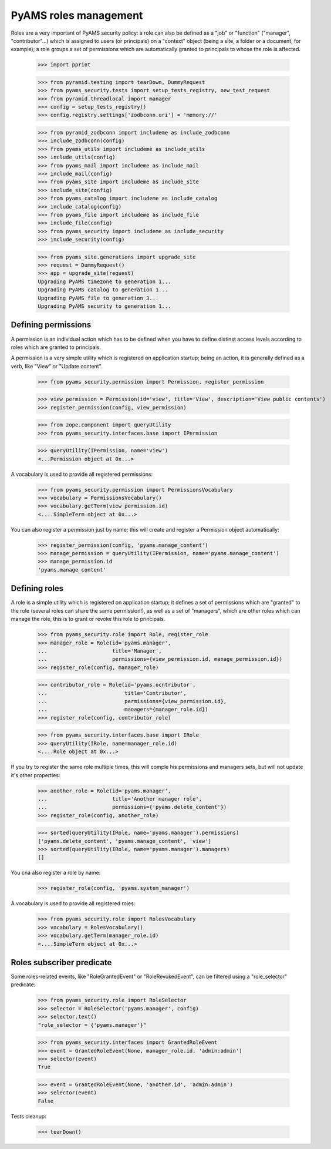 
======================
PyAMS roles management
======================

Roles are a very important of PyAMS security policy: a role can also be defined as a "job" or
"function" ("manager", "contributor"...) which is assigned to users (or principals) on a
"context" object (being a site, a folder or a document, for example); a role groups a set of
permissions which are automatically granted to principals to whose the role is affected.

    >>> import pprint

    >>> from pyramid.testing import tearDown, DummyRequest
    >>> from pyams_security.tests import setup_tests_registry, new_test_request
    >>> from pyramid.threadlocal import manager
    >>> config = setup_tests_registry()
    >>> config.registry.settings['zodbconn.uri'] = 'memory://'

    >>> from pyramid_zodbconn import includeme as include_zodbconn
    >>> include_zodbconn(config)
    >>> from pyams_utils import includeme as include_utils
    >>> include_utils(config)
    >>> from pyams_mail import includeme as include_mail
    >>> include_mail(config)
    >>> from pyams_site import includeme as include_site
    >>> include_site(config)
    >>> from pyams_catalog import includeme as include_catalog
    >>> include_catalog(config)
    >>> from pyams_file import includeme as include_file
    >>> include_file(config)
    >>> from pyams_security import includeme as include_security
    >>> include_security(config)

    >>> from pyams_site.generations import upgrade_site
    >>> request = DummyRequest()
    >>> app = upgrade_site(request)
    Upgrading PyAMS timezone to generation 1...
    Upgrading PyAMS catalog to generation 1...
    Upgrading PyAMS file to generation 3...
    Upgrading PyAMS security to generation 1...


Defining permissions
--------------------

A permission is an individual action which has to be defined when you have to define distinst
access levels according to roles which are granted to principals.

A permission is a very simple utility which is registered on application startup; being an action,
it is generally defined as a verb, like "View" or "Update content".

    >>> from pyams_security.permission import Permission, register_permission

    >>> view_permission = Permission(id='view', title='View', description='View public contents')
    >>> register_permission(config, view_permission)

    >>> from zope.component import queryUtility
    >>> from pyams_security.interfaces.base import IPermission

    >>> queryUtility(IPermission, name='view')
    <...Permission object at 0x...>

A vocabulary is used to provide all registered permissions:

    >>> from pyams_security.permission import PermissionsVocabulary
    >>> vocabulary = PermissionsVocabulary()
    >>> vocabulary.getTerm(view_permission.id)
    <....SimpleTerm object at 0x...>

You can also register a permission just by name; this will create and register a Permission
object automatically:

    >>> register_permission(config, 'pyams.manage_content')
    >>> manage_permission = queryUtility(IPermission, name='pyams.manage_content')
    >>> manage_permission.id
    'pyams.manage_content'


Defining roles
--------------

A role is a simple utility which is registered on application startup; it defines a set of
permissions which are "granted" to the role (several roles can share the same permission!), as
well as a set of "managers", which are other roles which can manage the role, this is to grant
or revoke this role to principals.

    >>> from pyams_security.role import Role, register_role
    >>> manager_role = Role(id='pyams.manager',
    ...                     title='Manager',
    ...                     permissions={view_permission.id, manage_permission.id})
    >>> register_role(config, manager_role)

    >>> contributor_role = Role(id='pyams.ocntributor',
    ...                         title='Contributor',
    ...                         permissions={view_permission.id},
    ...                         managers={manager_role.id})
    >>> register_role(config, contributor_role)

    >>> from pyams_security.interfaces.base import IRole
    >>> queryUtility(IRole, name=manager_role.id)
    <....Role object at 0x...>

If you try to register the same role multiple times, this will comple his permissions and
managers sets, but will not update it's other properties:

    >>> another_role = Role(id='pyams.manager',
    ...                     title='Another manager role',
    ...                     permissions={'pyams.delete_content'})
    >>> register_role(config, another_role)

    >>> sorted(queryUtility(IRole, name='pyams.manager').permissions)
    ['pyams.delete_content', 'pyams.manage_content', 'view']
    >>> sorted(queryUtility(IRole, name='pyams.manager').managers)
    []

You cna also register a role by name:

    >>> register_role(config, 'pyams.system_manager')

A vocabulary is used to provide all registered roles:

    >>> from pyams_security.role import RolesVocabulary
    >>> vocabulary = RolesVocabulary()
    >>> vocabulary.getTerm(manager_role.id)
    <....SimpleTerm object at 0x...>


Roles subscriber predicate
--------------------------

Some roles-related events, like "RoleGrantedEvent" or "RoleRevokedEvent", can be filtered using
a "role_selector" predicate:

    >>> from pyams_security.role import RoleSelector
    >>> selector = RoleSelector('pyams.manager', config)
    >>> selector.text()
    "role_selector = {'pyams.manager'}"

    >>> from pyams_security.interfaces import GrantedRoleEvent
    >>> event = GrantedRoleEvent(None, manager_role.id, 'admin:admin')
    >>> selector(event)
    True

    >>> event = GrantedRoleEvent(None, 'another.id', 'admin:admin')
    >>> selector(event)
    False


Tests cleanup:

    >>> tearDown()

